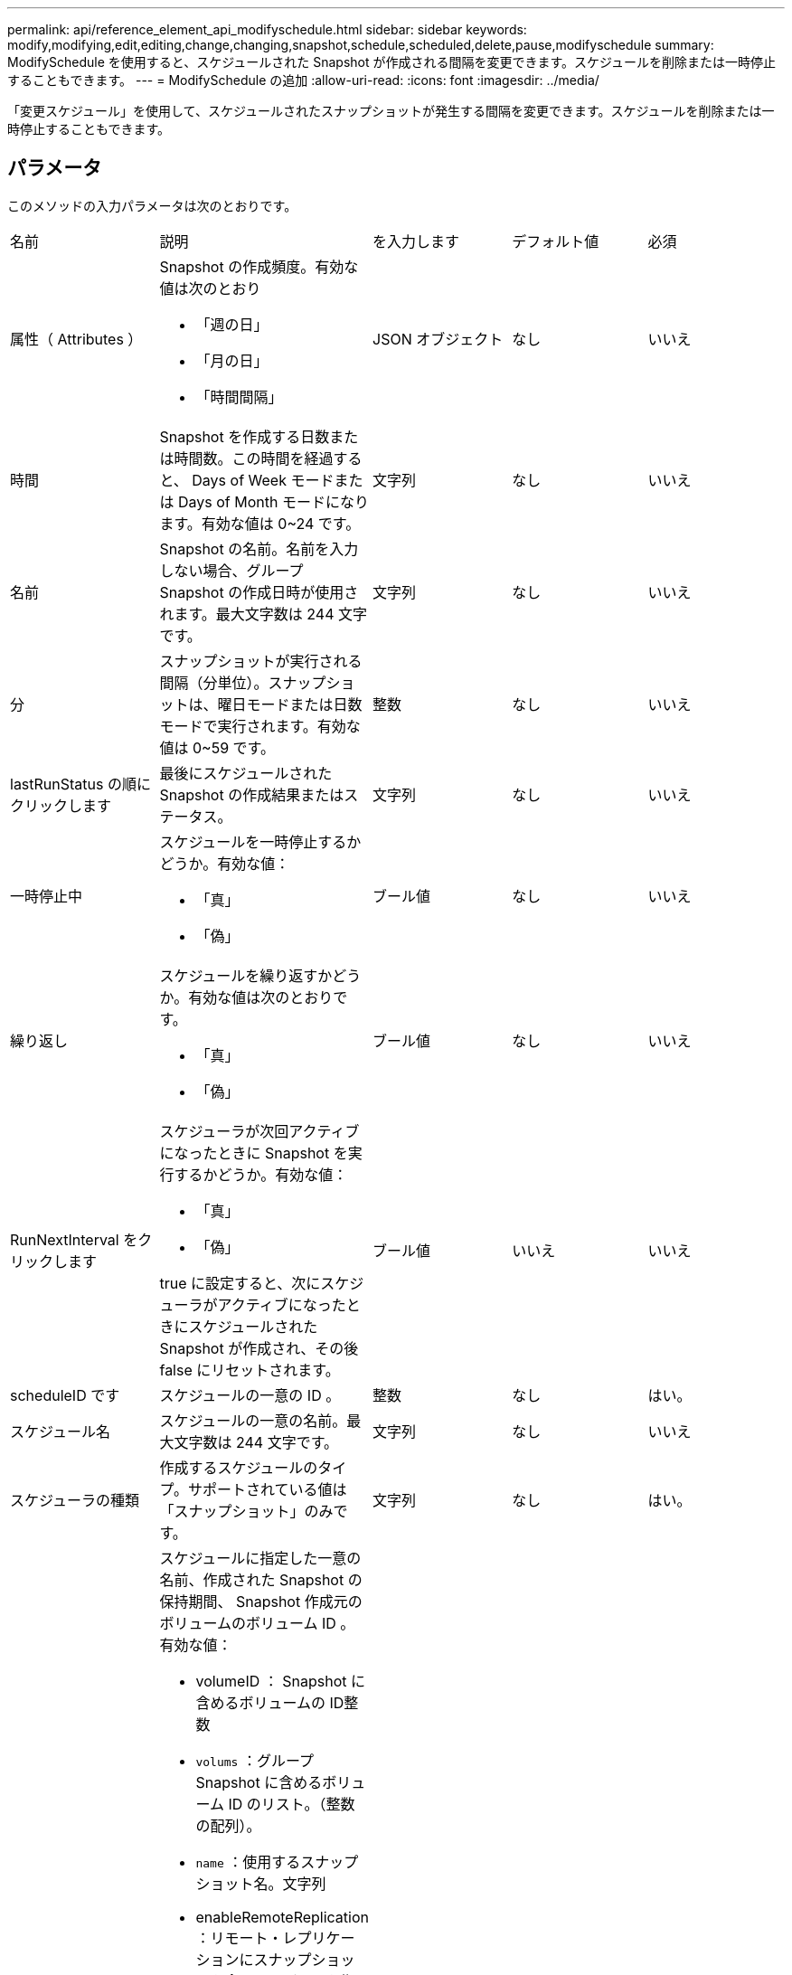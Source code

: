 ---
permalink: api/reference_element_api_modifyschedule.html 
sidebar: sidebar 
keywords: modify,modifying,edit,editing,change,changing,snapshot,schedule,scheduled,delete,pause,modifyschedule 
summary: ModifySchedule を使用すると、スケジュールされた Snapshot が作成される間隔を変更できます。スケジュールを削除または一時停止することもできます。 
---
= ModifySchedule の追加
:allow-uri-read: 
:icons: font
:imagesdir: ../media/


[role="lead"]
「変更スケジュール」を使用して、スケジュールされたスナップショットが発生する間隔を変更できます。スケジュールを削除または一時停止することもできます。



== パラメータ

このメソッドの入力パラメータは次のとおりです。

|===


| 名前 | 説明 | を入力します | デフォルト値 | 必須 


 a| 
属性（ Attributes ）
 a| 
Snapshot の作成頻度。有効な値は次のとおり

* 「週の日」
* 「月の日」
* 「時間間隔」

 a| 
JSON オブジェクト
 a| 
なし
 a| 
いいえ



 a| 
時間
 a| 
Snapshot を作成する日数または時間数。この時間を経過すると、 Days of Week モードまたは Days of Month モードになります。有効な値は 0~24 です。
 a| 
文字列
 a| 
なし
 a| 
いいえ



 a| 
名前
 a| 
Snapshot の名前。名前を入力しない場合、グループ Snapshot の作成日時が使用されます。最大文字数は 244 文字です。
 a| 
文字列
 a| 
なし
 a| 
いいえ



 a| 
分
 a| 
スナップショットが実行される間隔（分単位）。スナップショットは、曜日モードまたは日数モードで実行されます。有効な値は 0~59 です。
 a| 
整数
 a| 
なし
 a| 
いいえ



| lastRunStatus の順にクリックします | 最後にスケジュールされた Snapshot の作成結果またはステータス。 | 文字列 | なし | いいえ 


 a| 
一時停止中
 a| 
スケジュールを一時停止するかどうか。有効な値：

* 「真」
* 「偽」

 a| 
ブール値
 a| 
なし
 a| 
いいえ



 a| 
繰り返し
 a| 
スケジュールを繰り返すかどうか。有効な値は次のとおりです。

* 「真」
* 「偽」

 a| 
ブール値
 a| 
なし
 a| 
いいえ



 a| 
RunNextInterval をクリックします
 a| 
スケジューラが次回アクティブになったときに Snapshot を実行するかどうか。有効な値：

* 「真」
* 「偽」


true に設定すると、次にスケジューラがアクティブになったときにスケジュールされた Snapshot が作成され、その後 false にリセットされます。
 a| 
ブール値
 a| 
いいえ
 a| 
いいえ



 a| 
scheduleID です
 a| 
スケジュールの一意の ID 。
 a| 
整数
 a| 
なし
 a| 
はい。



 a| 
スケジュール名
 a| 
スケジュールの一意の名前。最大文字数は 244 文字です。
 a| 
文字列
 a| 
なし
 a| 
いいえ



 a| 
スケジューラの種類
 a| 
作成するスケジュールのタイプ。サポートされている値は「スナップショット」のみです。
 a| 
文字列
 a| 
なし
 a| 
はい。



 a| 
'scheduleInfo'
 a| 
スケジュールに指定した一意の名前、作成された Snapshot の保持期間、 Snapshot 作成元のボリュームのボリューム ID 。有効な値：

* volumeID ： Snapshot に含めるボリュームの ID整数
* `volums` ：グループ Snapshot に含めるボリューム ID のリスト。（整数の配列）。
* `name` ：使用するスナップショット名。文字列
* enableRemoteReplication ：リモート・レプリケーションにスナップショットを含めるかどうかを指定しますブール値
* `Retention` ： HH ： mm ： ss 形式での、 Snapshot を保持する時間空の場合、 Snapshot は無期限に保持されます。文字列
* FIFO ：スナップショットは FIFO （ First-In First-Out ）ベースで保持されます。文字列
* 「 ensireSerialCreation 」：以前のスナップショット複製が進行中の場合に、新しいスナップショットの作成を許可するかどうかを指定します。ブール値

 a| 
link:reference_element_api_schedule.html["スケジュール"^]
 a| 
なし
 a| 
いいえ



 a| 
snapMirrorLabel のことです
 a| 
SnapMirror エンドポイントでの Snapshot 保持ポリシーを指定するために SnapMirror ソフトウェアで使用されるラベル。
 a| 
文字列
 a| 
なし
 a| 
いいえ



 a| 
To BeDeleted
 a| 
スケジュールを削除対象としてマークするかどうか。有効な値：

* 「真」
* 「偽」

 a| 
ブール値
 a| 
なし
 a| 
いいえ



 a| 
開始日
 a| 
スケジュールが最初に開始された日、または開始される日。
 a| 
ISO 8601 形式の日付文字列
 a| 
なし
 a| 
いいえ



 a| 
月日
 a| 
Snapshot を作成する特定の日にち。有効な値は 1~31 です。
 a| 
整数の配列
 a| 
なし
 a| 
はい。



 a| 
平日
 a| 
Snapshot を作成する曜日。曜日は日曜の「 0 」から始まり、オフセットは「 1 」です。
 a| 
文字列
 a| 
なし
 a| 
いいえ

|===


== 戻り値

このメソッドの戻り値は次のとおりです。

|===


| 名前 | 説明 | を入力します 


 a| 
スケジュール
 a| 
変更されたスケジュール属性を含むオブジェクト。
 a| 
xref:reference_element_api_schedule.adoc[スケジュール]

|===


== 要求例

[listing]
----
{
  "method": "ModifySchedule",
  "params": {
    "scheduleName" : "Chicago",
    "scheduleID" : 3
    },
  "id": 1
}
----


== 応答例

[listing]
----
{
  "id": 1,
  "result": {
    "schedule": {
      "attributes": {
        "frequency": "Days Of Week"
            },
      "hasError": false,
      "hours": 5,
      "lastRunStatus": "Success",
      "lastRunTimeStarted": null,
      "minutes": 0,
      "monthdays": [],
      "paused": false,
      "recurring": true,
      "runNextInterval": false,
      "scheduleID": 3,
      "scheduleInfo": {
        "volumeID": "2"
            },
      "scheduleName": "Chicago",
      "scheduleType": "Snapshot",
      "startingDate": null,
      "toBeDeleted": false,
      "weekdays": [
        {
          "day": 2,
          "offset": 1
      }
      ]
    }
  }
}
----


== 新規導入バージョン

9.6
